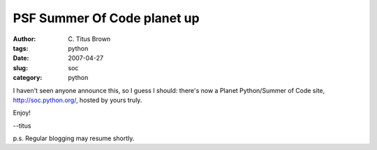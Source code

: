 PSF Summer Of Code planet up
############################

:author: C\. Titus Brown
:tags: python
:date: 2007-04-27
:slug: soc
:category: python


I haven't seen anyone announce this, so I guess I should: there's now
a Planet Python/Summer of Code site, http://soc.python.org/, hosted
by yours truly.

Enjoy!

--titus

p.s. Regular blogging may resume shortly.
